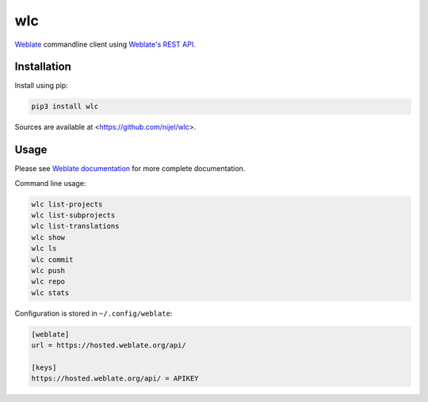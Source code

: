 wlc
===

`Weblate`_ commandline client using `Weblate's REST API`_.

.. image:: https://travis-ci.org/nijel/wlc.svg?branch=master
    :target: https://travis-ci.org/nijel/wlc
    :alt: Build Status

.. image:: https://landscape.io/github/nijel/wlc/master/landscape.svg?style=flat
    :target: https://landscape.io/github/nijel/wlc/master
    :alt: Code Health

.. image:: http://codecov.io/github/nijel/wlc/coverage.svg?branch=master
    :target: http://codecov.io/github/nijel/wlc?branch=master
    :alt: Code coverage

.. image:: https://img.shields.io/pypi/dm/wlc.svg
    :target: https://pypi.python.org/pypi/wlc
    :alt: PyPI package

.. image:: https://hosted.weblate.org/widgets/weblate/-/svg-badge.svg
    :alt: Translation status
    :target: https://hosted.weblate.org/engage/weblate/?utm_source=widget

.. image:: https://img.shields.io/badge/docs-latest-brightgreen.svg?style=flat
    :alt: Documentation
    :target: https://docs.weblate.org/en/latest/wlc.html

Installation
------------

Install using pip:

.. code-block:: sh

    pip3 install wlc

Sources are available at <https://github.com/nijel/wlc>.

Usage
-----

Please see `Weblate documentation`_ for more complete documentation.

Command line usage:

.. code-block:: sh

    wlc list-projects
    wlc list-subprojects
    wlc list-translations
    wlc show
    wlc ls
    wlc commit
    wlc push
    wlc repo
    wlc stats

Configuration is stored in ``~/.config/weblate``:

.. code-block:: ini

    [weblate]
    url = https://hosted.weblate.org/api/

    [keys]
    https://hosted.weblate.org/api/ = APIKEY

.. _Weblate's REST API: https://docs.weblate.org/en/latest/api.html
.. _Weblate documentation: https://docs.weblate.org/en/latest/wlc.html
.. _Weblate: https://weblate.org/
